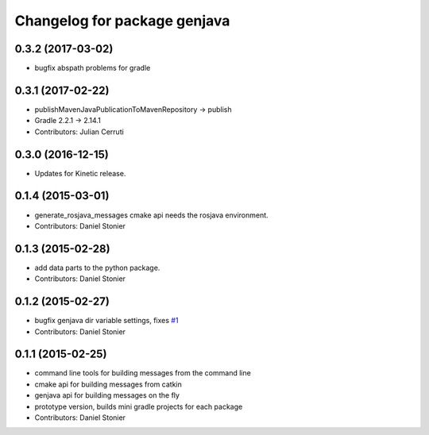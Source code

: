 ^^^^^^^^^^^^^^^^^^^^^^^^^^^^^
Changelog for package genjava
^^^^^^^^^^^^^^^^^^^^^^^^^^^^^

0.3.2 (2017-03-02)
------------------
* bugfix abspath problems for gradle

0.3.1 (2017-02-22)
------------------
* publishMavenJavaPublicationToMavenRepository -> publish
* Gradle 2.2.1 -> 2.14.1
* Contributors: Julian Cerruti

0.3.0 (2016-12-15)
------------------
* Updates for Kinetic release.

0.1.4 (2015-03-01)
------------------
* generate_rosjava_messages cmake api needs the rosjava environment.
* Contributors: Daniel Stonier

0.1.3 (2015-02-28)
------------------
* add data parts to the python package.
* Contributors: Daniel Stonier

0.1.2 (2015-02-27)
------------------
* bugfix genjava dir variable settings, fixes `#1 <https://github.com/rosjava/genjava/issues/1>`_
* Contributors: Daniel Stonier

0.1.1 (2015-02-25)
------------------
* command line tools for building messages from the command line
* cmake api for building messages from catkin
* genjava api for building messages on the fly
* prototype version, builds mini gradle projects for each package
* Contributors: Daniel Stonier
